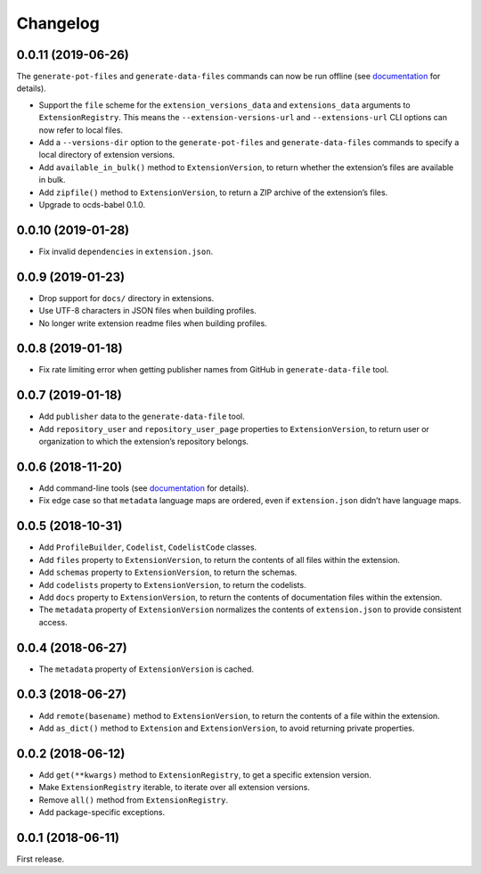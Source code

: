 Changelog
=========

0.0.11 (2019-06-26)
-------------------

The ``generate-pot-files`` and ``generate-data-files`` commands can now be run offline (see `documentation <https://ocdsextensionregistry.readthedocs.io/en/latest/cli.html>`__ for details).

-  Support the ``file`` scheme for the ``extension_versions_data`` and ``extensions_data`` arguments to ``ExtensionRegistry``. This means the ``--extension-versions-url`` and ``--extensions-url`` CLI options can now refer to local files.
-  Add a ``--versions-dir`` option to the ``generate-pot-files`` and ``generate-data-files`` commands to specify a local directory of extension versions.
-  Add ``available_in_bulk()`` method to ``ExtensionVersion``, to return whether the extension’s files are available in bulk.
-  Add ``zipfile()`` method to ``ExtensionVersion``, to return a ZIP archive of the extension’s files.
-  Upgrade to ocds-babel 0.1.0.

.. _section-1:

0.0.10 (2019-01-28)
-------------------

-  Fix invalid ``dependencies`` in ``extension.json``.

.. _section-2:

0.0.9 (2019-01-23)
------------------

-  Drop support for ``docs/`` directory in extensions.
-  Use UTF-8 characters in JSON files when building profiles.
-  No longer write extension readme files when building profiles.

.. _section-3:

0.0.8 (2019-01-18)
------------------

-  Fix rate limiting error when getting publisher names from GitHub in ``generate-data-file`` tool.

.. _section-4:

0.0.7 (2019-01-18)
------------------

-  Add ``publisher`` data to the ``generate-data-file`` tool.
-  Add ``repository_user`` and ``repository_user_page`` properties to ``ExtensionVersion``, to return user or organization to which the extension’s repository belongs.

.. _section-5:

0.0.6 (2018-11-20)
------------------

-  Add command-line tools (see `documentation <https://ocdsextensionregistry.readthedocs.io/en/latest/cli.html>`__ for details).
-  Fix edge case so that ``metadata`` language maps are ordered, even if ``extension.json`` didn’t have language maps.

.. _section-6:

0.0.5 (2018-10-31)
------------------

-  Add ``ProfileBuilder``, ``Codelist``, ``CodelistCode`` classes.
-  Add ``files`` property to ``ExtensionVersion``, to return the contents of all files within the extension.
-  Add ``schemas`` property to ``ExtensionVersion``, to return the schemas.
-  Add ``codelists`` property to ``ExtensionVersion``, to return the codelists.
-  Add ``docs`` property to ``ExtensionVersion``, to return the contents of documentation files within the extension.
-  The ``metadata`` property of ``ExtensionVersion`` normalizes the contents of ``extension.json`` to provide consistent access.

.. _section-7:

0.0.4 (2018-06-27)
------------------

-  The ``metadata`` property of ``ExtensionVersion`` is cached.

.. _section-8:

0.0.3 (2018-06-27)
------------------

-  Add ``remote(basename)`` method to ``ExtensionVersion``, to return the contents of a file within the extension.
-  Add ``as_dict()`` method to ``Extension`` and ``ExtensionVersion``, to avoid returning private properties.

.. _section-9:

0.0.2 (2018-06-12)
------------------

-  Add ``get(**kwargs)`` method to ``ExtensionRegistry``, to get a specific extension version.
-  Make ``ExtensionRegistry`` iterable, to iterate over all extension versions.
-  Remove ``all()`` method from ``ExtensionRegistry``.
-  Add package-specific exceptions.

.. _section-10:

0.0.1 (2018-06-11)
------------------

First release.
